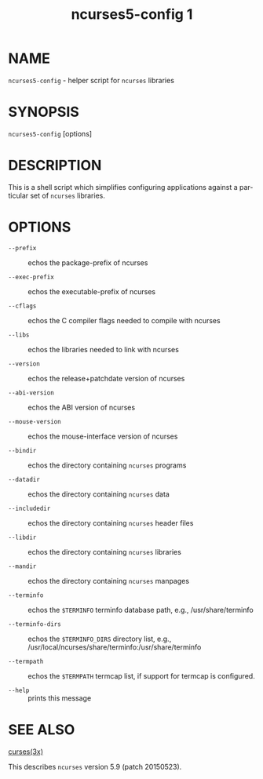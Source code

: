 #+TITLE: ncurses5-config 1
#+AUTHOR:
#+LANGUAGE: en
#+STARTUP: showall

* NAME

  =ncurses5-config= - helper script for =ncurses= libraries

* SYNOPSIS

  =ncurses5-config= [options]

* DESCRIPTION

  This is a shell script which simplifies configuring applications
  against a particular set of =ncurses= libraries.

* OPTIONS

  * =--prefix=        :: echos the package-prefix of ncurses

  * =--exec-prefix=   :: echos the executable-prefix of ncurses

  * =--cflags=        :: echos the C compiler flags needed to compile
                         with ncurses

  * =--libs=          :: echos the libraries needed to link with ncurses

  * =--version=       :: echos the release+patchdate version of ncurses

  * =--abi-version=   :: echos the ABI version of ncurses

  * =--mouse-version= :: echos the mouse-interface version of ncurses

  * =--bindir=        :: echos the directory containing =ncurses=
                         programs

  * =--datadir=       :: echos the directory containing =ncurses= data

  * =--includedir=    :: echos the directory containing =ncurses=
                         header files

  * =--libdir=        :: echos the directory containing =ncurses=
                         libraries

  * =--mandir=        :: echos the directory containing =ncurses=
                         manpages

  * =--terminfo=      :: echos the =$TERMINFO= terminfo database path,
                         e.g., /usr/share/terminfo

  * =--terminfo-dirs= :: echos the =$TERMINFO_DIRS= directory list, e.g.,
                         /usr/local/ncurses/share/terminfo:/usr/share/terminfo

  * =--termpath=      :: echos the =$TERMPATH= termcap list, if support
                         for termcap is configured.

  * =--help=          :: prints this message

* SEE ALSO

  [[file:ncurses.3x.org][curses(3x)]]

  This describes =ncurses= version 5.9 (patch 20150523).
